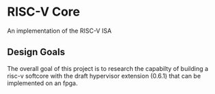 * RISC-V Core
An implementation of the RISC-V ISA

** Design Goals
The overall goal of this project is to research the capabilty of
building a risc-v softcore with the draft hypervisor extension (0.6.1)
that can be implemented on an fpga.
